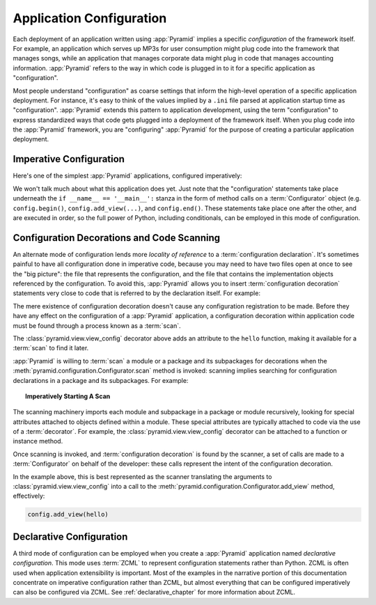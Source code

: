 .. index::
   single: application configuration

.. _configuration_narr:

Application Configuration 
=========================

Each deployment of an application written using :app:`Pyramid` implies a
specific *configuration* of the framework itself.  For example, an
application which serves up MP3s for user consumption might plug code into
the framework that manages songs, while an application that manages corporate
data might plug in code that manages accounting information.  :app:`Pyramid`
refers to the way in which code is plugged in to it for a specific
application as "configuration".

Most people understand "configuration" as coarse settings that inform the
high-level operation of a specific application deployment.  For instance,
it's easy to think of the values implied by a ``.ini`` file parsed at
application startup time as "configuration".  :app:`Pyramid` extends this
pattern to application development, using the term "configuration" to express
standardized ways that code gets plugged into a deployment of the framework
itself.  When you plug code into the :app:`Pyramid` framework, you are
"configuring" :app:`Pyramid` for the purpose of creating a particular
application deployment.

.. index::
   single: imperative configuration

.. _imperative_configuration:

Imperative Configuration
------------------------

Here's one of the simplest :app:`Pyramid` applications, configured
imperatively:

.. code-block:: python
   :linenos:

   from paste.httpserver import serve
   from pyramid.configuration import Configurator
   from pyramid.response import Response

   def hello_world(request):
       return Response('Hello world!')

   if __name__ == '__main__':
       config = Configurator()
       config.begin()
       config.add_view(hello_world)
       config.end()
       app = config.make_wsgi_app()
       serve(app, host='0.0.0.0')

We won't talk much about what this application does yet.  Just note
that the "configuration' statements take place underneath the ``if
__name__ == '__main__':`` stanza in the form of method calls on a
:term:`Configurator` object (e.g. ``config.begin()``,
``config.add_view(...)``, and ``config.end()``.  These statements take
place one after the other, and are executed in order, so the full
power of Python, including conditionals, can be employed in this mode
of configuration.

.. index::
   single: view_config
   single: configuration decoration
   single: code scanning

.. _decorations_and_code_scanning:

Configuration Decorations and Code Scanning
-------------------------------------------

An alternate mode of configuration lends more *locality of reference* to a
:term:`configuration declaration`.  It's sometimes painful to have all
configuration done in imperative code, because you may need to have two files
open at once to see the "big picture": the file that represents the
configuration, and the file that contains the implementation objects
referenced by the configuration.  To avoid this, :app:`Pyramid` allows you to
insert :term:`configuration decoration` statements very close to code that is
referred to by the declaration itself.  For example:

.. code-block:: python
   :linenos:

   from pyramid.response import Response
   from pyramid.view import view_config

   @view_config(name='hello', request_method='GET')
   def hello(request):
       return Response('Hello')

The mere existence of configuration decoration doesn't cause any
configuration registration to be made.  Before they have any effect on
the configuration of a :app:`Pyramid` application, a configuration
decoration within application code must be found through a process
known as a :term:`scan`.

The :class:`pyramid.view.view_config` decorator above adds an
attribute to the ``hello`` function, making it available for a
:term:`scan` to find it later.

:app:`Pyramid` is willing to :term:`scan` a module or a package and
its subpackages for decorations when the
:meth:`pyramid.configuration.Configurator.scan` method is invoked:
scanning implies searching for configuration declarations in a package
and its subpackages.  For example:

.. topic:: Imperatively Starting A Scan

   .. code-block:: python
      :linenos:

      from paste.httpserver import serve
      from pyramid.response import Response
      from pyramid.view import view_config
     
      @view_config()
      def hello(request):
          return Response('Hello')

      if __name__ == '__main__':
          from pyramid.configuration import Configurator
          config = Configurator()
          config.begin()
          config.scan()
          config.end()
          app = config.make_wsgi_app()
          serve(app, host='0.0.0.0')

The scanning machinery imports each module and subpackage in a package
or module recursively, looking for special attributes attached to
objects defined within a module.  These special attributes are
typically attached to code via the use of a :term:`decorator`.  For
example, the :class:`pyramid.view.view_config` decorator can be
attached to a function or instance method.

Once scanning is invoked, and :term:`configuration decoration` is
found by the scanner, a set of calls are made to a
:term:`Configurator` on behalf of the developer: these calls represent
the intent of the configuration decoration.

In the example above, this is best represented as the scanner
translating the arguments to :class:`pyramid.view.view_config` into a
call to the :meth:`pyramid.configuration.Configurator.add_view`
method, effectively:

.. ignore-next-block
.. code-block:: python

   config.add_view(hello)

Declarative Configuration
-------------------------

A third mode of configuration can be employed when you create a
:app:`Pyramid` application named *declarative configuration*.  This mode uses
:term:`ZCML` to represent configuration statements rather than Python.  ZCML
is often used when application extensibility is important.  Most of the
examples in the narrative portion of this documentation concentrate on
imperative configuration rather than ZCML, but almost everything that can be
configured imperatively can also be configured via ZCML.  See
:ref:`declarative_chapter` for more information about ZCML.


